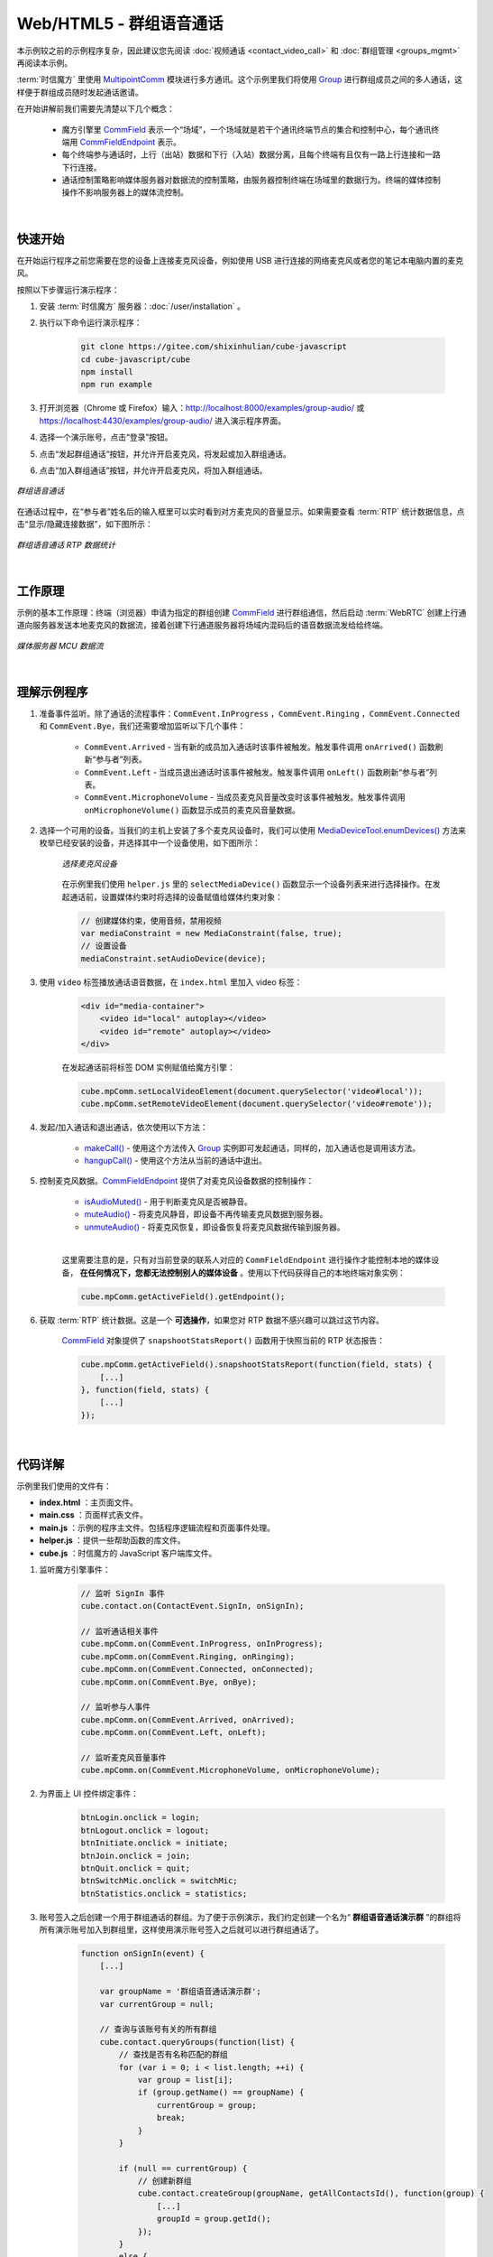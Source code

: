 ===============================
Web/HTML5 - 群组语音通话
===============================

本示例较之前的示例程序复杂，因此建议您先阅读 :doc:`视频通话 <contact_video_call>` 和 :doc:`群组管理 <groups_mgmt>` 再阅读本示例。

:term:`时信魔方` 里使用 `MultipointComm <../../_static/cube-javascript-api/MultipointComm.html>`__ 模块进行多方通讯。这个示例里我们将使用 `Group`_ 进行群组成员之间的多人通话，这样便于群组成员随时发起通话邀请。

在开始讲解前我们需要先清楚以下几个概念：

    - 魔方引擎里 `CommField`_ 表示一个“场域”，一个场域就是若干个通讯终端节点的集合和控制中心，每个通讯终端用 `CommFieldEndpoint`_ 表示。
    - 每个终端参与通话时，上行（出站）数据和下行（入站）数据分离，且每个终端有且仅有一路上行连接和一路下行连接。
    - 通话控制策略影响媒体服务器对数据流的控制策略，由服务器控制终端在场域里的数据行为。终端的媒体控制操作不影响服务器上的媒体流控制。

|

快速开始
===============================

在开始运行程序之前您需要在您的设备上连接麦克风设备，例如使用 USB 进行连接的网络麦克风或者您的笔记本电脑内置的麦克风。

按照以下步骤运行演示程序：

1. 安装 :term:`时信魔方` 服务器：:doc:`/user/installation` 。

2. 执行以下命令运行演示程序：

    .. code-block:: shell

        git clone https://gitee.com/shixinhulian/cube-javascript
        cd cube-javascript/cube
        npm install
        npm run example

3. 打开浏览器（Chrome 或 Firefox）输入：`http://localhost:8000/examples/group-audio/ <http://localhost:8000/examples/group-audio/>`__ 或 `https://localhost:4430/examples/group-audio/ <https://localhost:4430/examples/group-audio/>`__ 进入演示程序界面。

4. 选择一个演示账号，点击“登录”按钮。

5. 点击“发起群组通话”按钮，并允许开启麦克风，将发起或加入群组通话。

6. 点击“加入群组通话”按钮，并允许开启麦克风，将加入群组通话。

.. figure:: /images/tutorials/web_group_audio.png
    :align: center
    :alt: 群组语音通话

    *群组语音通话*

在通话过程中，在“参与者”姓名后的输入框里可以实时看到对方麦克风的音量显示。如果需要查看 :term:`RTP` 统计数据信息，点击“显示/隐藏连接数据”，如下图所示：

.. figure:: /images/tutorials/web_group_audio_statistics.png
    :width: 500px
    :align: center
    :alt: 群组语音通话 RTP 数据统计

    *群组语音通话 RTP 数据统计*

|

工作原理
===============================

示例的基本工作原理：终端（浏览器）申请为指定的群组创建 `CommField`_ 进行群组通信，然后启动 :term:`WebRTC` 创建上行通道向服务器发送本地麦克风的数据流，接着创建下行通道服务器将场域内混码后的语音数据流发给给终端。

.. figure:: /images/media-mcu.png
    :align: center
    :alt: 媒体服务器 MCU 数据流

    *媒体服务器 MCU 数据流*

|

理解示例程序
===============================

#. 准备事件监听。除了通话的流程事件：``CommEvent.InProgress`` ，``CommEvent.Ringing`` ，``CommEvent.Connected`` 和 ``CommEvent.Bye``，我们还需要增加监听以下几个事件：

     * ``CommEvent.Arrived`` - 当有新的成员加入通话时该事件被触发。触发事件调用 ``onArrived()`` 函数刷新“参与者”列表。
     * ``CommEvent.Left`` - 当成员退出通话时该事件被触发。触发事件调用 ``onLeft()`` 函数刷新“参与者”列表。
     * ``CommEvent.MicrophoneVolume`` - 当成员麦克风音量改变时该事件被触发。触发事件调用 ``onMicrophoneVolume()`` 函数显示成员的麦克风音量数据。

#. 选择一个可用的设备。当我们的主机上安装了多个麦克风设备时，我们可以使用 `MediaDeviceTool.enumDevices() <../../_static/cube-javascript-api/MediaDeviceTool.html#.enumDevices>`__ 方法来枚举已经安装的设备，并选择其中一个设备使用，如下图所示：

    .. figure:: /images/tutorials/web_group_audio_select_device.png
        :align: center
        :alt: 选择麦克风设备

        *选择麦克风设备*

    在示例里我们使用 ``helper.js`` 里的 ``selectMediaDevice()`` 函数显示一个设备列表来进行选择操作。在发起通话前，设置媒体约束时将选择的设备赋值给媒体约束对象：

    .. code-block:: javascript

        // 创建媒体约束，使用音频，禁用视频
        var mediaConstraint = new MediaConstraint(false, true);
        // 设置设备
        mediaConstraint.setAudioDevice(device);


#. 使用 ``video`` 标签播放通话语音数据，在 ``index.html`` 里加入 video 标签：

    .. code-block:: html

        <div id="media-container">
            <video id="local" autoplay></video>
            <video id="remote" autoplay></video>
        </div>

    在发起通话前将标签 DOM 实例赋值给魔方引擎：

    .. code-block:: javascript

        cube.mpComm.setLocalVideoElement(document.querySelector('video#local'));
        cube.mpComm.setRemoteVideoElement(document.querySelector('video#remote'));

#. 发起/加入通话和退出通话，依次使用以下方法：

    * `makeCall()`_ - 使用这个方法传入 `Group`_ 实例即可发起通话，同样的，加入通话也是调用该方法。
    * `hangupCall()`_ - 使用这个方法从当前的通话中退出。


#. 控制麦克风数据。`CommFieldEndpoint`_ 提供了对麦克风设备数据的控制操作：

    * `isAudioMuted()`_ - 用于判断麦克风是否被静音。
    * `muteAudio()`_ - 将麦克风静音，即设备不再传输麦克风数据到服务器。
    * `unmuteAudio()`_ - 将麦克风恢复，即设备恢复将麦克风数据传输到服务器。

    |

    这里需要注意的是，只有对当前登录的联系人对应的 ``CommFieldEndpoint`` 进行操作才能控制本地的媒体设备， **在任何情况下，您都无法控制别人的媒体设备** 。使用以下代码获得自己的本地终端对象实例：

    .. code-block:: javascript

        cube.mpComm.getActiveField().getEndpoint();


#. 获取 :term:`RTP` 统计数据。这是一个 **可选操作**，如果您对 RTP 数据不感兴趣可以跳过这节内容。

    `CommField`_ 对象提供了 ``snapshootStatsReport()`` 函数用于快照当前的 RTP 状态报告：

    .. code-block:: javascript

        cube.mpComm.getActiveField().snapshootStatsReport(function(field, stats) {
            [...]
        }, function(field, stats) {
            [...]
        });


|

代码详解
===============================
示例里我们使用的文件有：

* **index.html** ：主页面文件。
* **main.css** ：页面样式表文件。
* **main.js** ：示例的程序主文件。包括程序逻辑流程和页面事件处理。
* **helper.js** ：提供一些帮助函数的库文件。
* **cube.js** ：时信魔方的 JavaScript 客户端库文件。

#. 监听魔方引擎事件：

    .. code-block:: javascript

        // 监听 SignIn 事件
        cube.contact.on(ContactEvent.SignIn, onSignIn);

        // 监听通话相关事件
        cube.mpComm.on(CommEvent.InProgress, onInProgress);
        cube.mpComm.on(CommEvent.Ringing, onRinging);
        cube.mpComm.on(CommEvent.Connected, onConnected);
        cube.mpComm.on(CommEvent.Bye, onBye);

        // 监听参与人事件
        cube.mpComm.on(CommEvent.Arrived, onArrived);
        cube.mpComm.on(CommEvent.Left, onLeft);

        // 监听麦克风音量事件
        cube.mpComm.on(CommEvent.MicrophoneVolume, onMicrophoneVolume);


#. 为界面上 UI 控件绑定事件：

    .. code-block:: javascript

        btnLogin.onclick = login;
        btnLogout.onclick = logout;
        btnInitiate.onclick = initiate;
        btnJoin.onclick = join;
        btnQuit.onclick = quit;
        btnSwitchMic.onclick = switchMic;
        btnStatistics.onclick = statistics;

#. 账号签入之后创建一个用于群组通话的群组。为了便于示例演示，我们约定创建一个名为“ **群组语音通话演示群** ”的群组将所有演示账号加入到群组里，这样使用演示账号签入之后就可以进行群组通话了。

    .. code-block:: javascript

        function onSignIn(event) {
            [...]

            var groupName = '群组语音通话演示群';
            var currentGroup = null;

            // 查询与该账号有关的所有群组
            cube.contact.queryGroups(function(list) {
                // 查找是否有名称匹配的群组
                for (var i = 0; i < list.length; ++i) {
                    var group = list[i];
                    if (group.getName() == groupName) {
                        currentGroup = group;
                        break;
                    }
                }

                if (null == currentGroup) {
                    // 创建新群组
                    cube.contact.createGroup(groupName, getAllContactsId(), function(group) {
                        [...]
                        groupId = group.getId();
                    });
                }
                else {
                    // 已经有这个群组，不需要创建
                    [...]
                    groupId = currentGroup.getId();
                }
            });
        }


#. 发起群组通话：

    .. code-block:: javascript

        function initiate() {
            // 选择媒体设备
            selectMediaDevice('audio', function(device) {
                [...]

                // 设置媒体元素
                cube.mpComm.setLocalVideoElement(document.querySelector('video#local'));
                cube.mpComm.setRemoteVideoElement(document.querySelector('video#remote'));

                // 创建媒体约束，使用音频，禁用视频
                var mediaConstraint = new MediaConstraint(false, true);
                // 设置设备
                mediaConstraint.setAudioDevice(device);

                // 获取指定的群组
                cube.contact.getGroup(groupId, function(group) {

                    // 使用指定的群组发起通话
                    cube.mpComm.makeCall(group, mediaConstraint, function(activeCall) {
                        [...]
                    }, function(error) {
                        [...]
                    });
                });
            });
        }
    
    函数 ``selectMediaDevice()`` 由 **helper.js** 文件提供，以对话框方式提示选择设备，如果只发现一个可用设备则不会显示对话框。

    创建不使用视频，仅使用音频通道的 ``MediaConstraint`` 媒体约束，并设置设备。

    从 `ContactService`_ 模块获得 `Group`_ 实例之后，将 **Group** 实例传递给 `makeCall()`_ 发起群组通话。当然加入群组通话也是调用 `makeCall()`_ 方法，这在后面会讲到。

#. 加入群组通话：

    .. code-block:: javascript

        function join() {
            // 获取指定的群组
            cube.contact.getGroup(groupId, function(group) {

                // 判断群组是否正在进行通话
                cube.mpComm.isCalling(group, function(calling) {
                    if (!calling) {
                        alert('当前群组没有正在进行的语音通话');
                        return;
                    }

                    // 如果群组正在通话，则执行 initiate() 函数
                    initiate();
                });
            });
        }

    如前所述加入群组通话也是调用 `makeCall()`_ 方法。在示例里代码里，我们演示了使用 `isCalling()`_ 来判断指定的群组是否正在进行群组通话。

#. 退出群组通话：

    .. code-block:: javascript

        function quit() {
            [...]

            // 挂断当前的通话
            cube.mpComm.hangupCall(function() {
                [...]
            }, function(error) {
                [...]
            });
        }

    在任何时候退出通话都可以调用 `hangupCall()`_ 来操作。退出群组通话也是如此。

#. 处理麦克风音量事件：

    .. code-block:: javascript

        function onMicrophoneVolume(event) {
            var endpoint = event.data.endpoint;
            var volume = event.data.volume;

            if (endpoint.contact.id == cube.contact.getSelf().id) {
                var num = Math.round(volume * 0.2);
                var chunk = [];
                for (var i = 0; i < num; ++i) {
                    chunk.push('■');
                }
                inputMicVolume.value = chunk.join('');
            }

            // 更新麦克风音量显示
            refreshMicVolume(endpoint, volume);
        }

    魔方引擎的麦克风音量值是从 **0** 到 **100** 的数值，数值越大表示麦克风输出的音量越大。为了便于显示示例程序将音量值乘于 **0.2** 将数值划分为五个区间显示，即 0 到 20 显示一个方块（ **■** ） ，20 到 40 显示两个方块（ **■■** ），依此类推。

|


.. _Group: ../../_static/cube-javascript-api/Group.html
.. _makeCall(): ../../_static/cube-javascript-api/MultipointComm.html#makeCall
.. _hangupCall(): ../../_static/cube-javascript-api/MultipointComm.html#hangupCall
.. _isCalling(): ../../_static/cube-javascript-api/MultipointComm.html#isCalling
.. _CommField: ../../_static/cube-javascript-api/CommField.html
.. _CommFieldEndpoint: ../../_static/cube-javascript-api/CommFieldEndpoint.html
.. _isAudioMuted(): ../../_static/cube-javascript-api/CommFieldEndpoint.html#isAudioMuted
.. _muteAudio(): ../../_static/cube-javascript-api/CommFieldEndpoint.html#muteAudio
.. _unmuteAudio(): ../../_static/cube-javascript-api/CommFieldEndpoint.html#unmuteAudio
.. _ContactService: ../../_static/cube-javascript-api/ContactService.html
